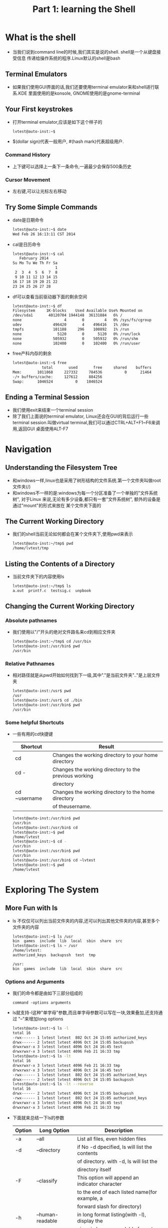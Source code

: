 #+TITLE: Part 1: learning the Shell
* What is the shell
  + 当我们说到command line的时候,我们其实是说的shell. shell是一个从键盘接受信息
    传递给操作系统的程序.Linux默认的shell是bash
** Terminal Emulators
   + 如果我们使用GUI界面的话,我们还要使用terminal emulator来和shell进行联系.KDE
     里面使用的是konsole, GNOME使用的是gnome-terminal
** Your First keystrokes
   + 打开terminal emulator,应该是如下这个样子的
     #+begin_src sh
       lvtest@auto-inst:~$ 
     #+end_src
   + $(dollar sign)代表一般用户, #(hash mark)代表超级用户.
*** Command History
    + 上下键可以选择上一条下一条命令,一遍最少会保存500条历史
*** Cursor Movement
    + 左右键,可以让光标左右移动
** Try Some Simple Commands
   + date是日期命令
     #+begin_src sh
       lvtest@auto-inst:~$ date
       Wed Feb 26 16:13:11 CST 2014
     #+end_src
   + cal是日历命令
     #+begin_src sh
       lvtest@auto-inst:~$ cal
          February 2014      
       Su Mo Tu We Th Fr Sa  
                          1  
        2  3  4  5  6  7  8  
        9 10 11 12 13 14 15  
       16 17 18 19 20 21 22  
       23 24 25 26 27 28     
     #+end_src
   + df可以查看当前驱动器下面的剩余空间
     #+begin_src sh
       lvtest@auto-inst:~$ df
       Filesystem     1K-blocks    Used Available Use% Mounted on
       /dev/sda1       40120704 1944148  36131884   6% /
       none                   4       0         4   0% /sys/fs/cgroup
       udev              496420       4    496416   1% /dev
       tmpfs             101188     296    100892   1% /run
       none                5120       0      5120   0% /run/lock
       none              505932       0    505932   0% /run/shm
       none              102400       0    102400   0% /run/user
     #+end_src
   + free产科内存的剩余
     #+begin_src sh
       lvtest@auto-inst:~$ free
                    total       used       free     shared    buffers     cached
       Mem:       1011868     227332     784536          0      21464      78256
       -/+ buffers/cache:     127612     884256
       Swap:      1046524          0    1046524
     #+end_src
** Ending a Terminal Session
   + 我们使用exit来结束一个terminal session
   + 除了我们上面说的terminal emulator, Linux还会在GUI的背后运行一些terminal 
     session.叫做virtual terminal,我们可以通过CTRL+ALT+F1~F6来调用,返回GUI
     桌面使用ALT-F7
* Navigation
** Understanding the Filesystem Tree
   + 和windows一样,linux也是采用了树形结构的文件系统.第一个文件夹叫做root 文件夹(/)
   + 和windows不一样的是:windows为每一个分区准备了一个单独的"文件系统树", 对于Linux
     来说,无论有多少设备,都只有一套"文件系统树", 额外的设备是通过"mount"的形式来放在
     某个文件夹下面的
** The Current Working Directory     
   + 我们的shell当前无论如何都会在某个文件夹下,使用pwd来表示
     #+begin_src sh
       lvtest@auto-inst:~/tmp$ pwd
       /home/lvtest/tmp
     #+end_src
** Listing the Contents of a Directory
   + 当前文件夹下的内容使用ls
     #+begin_src sh
       lvtest@auto-inst:~/tmp$ ls
       a.out  printf.c  testsig.c  unpbook
     #+end_src
** Changing the Current Working Directory
*** Absolute pathnames
    + 我们使用以"/"开头的绝对文件路名来cd到相应文件夹
      #+begin_src sh
        lvtest@auto-inst:~/tmp$ cd /usr/bin
        lvtest@auto-inst:/usr/bin$ pwd
        /usr/bin
      #+end_src
*** Relative Pathnames      
    + 相对路径就是从pwd开始如何找到下一级,其中"."是当前文件夹".."是上层文件夹
      #+begin_src sh
        lvtest@auto-inst:/usr$ pwd
        /usr
        lvtest@auto-inst:/usr$ cd ./bin
        lvtest@auto-inst:/usr/bin$ pwd
        /usr/bin
      #+end_src
*** Some helpful Shortcuts
    + 一些有用的cd快捷键
      | Shortcut     | Result                                                |
      |--------------+-------------------------------------------------------|
      | cd           | Changes the working directory to your home directory  |
      | cd -         | Changes the working directory to the previous working |
      |              | directory                                             |
      | cd ~username | Changes the working directory to the home directory   |
      |              | of theusername.                                       |
      #+begin_src sh
        lvtest@auto-inst:/usr/bin$ pwd
        /usr/bin
        lvtest@auto-inst:/usr/bin$ cd 
        lvtest@auto-inst:~$ pwd
        /home/lvtest
        lvtest@auto-inst:~$ cd -
        /usr/bin
        lvtest@auto-inst:/usr/bin$ pwd
        /usr/bin
        lvtest@auto-inst:/usr/bin$ cd ~lvtest
        lvtest@auto-inst:~$ pwd
        /home/lvtest
      #+end_src
* Exploring The System
** More Fun with ls
   + ls 不仅仅可以列出当前文件夹的内容,还可以列出其他文件夹的内容,甚至多个文件夹的内容
     #+begin_src sh
       lvtest@auto-inst:~$ ls /usr
       bin  games  include  lib  local  sbin  share  src
       lvtest@auto-inst:~$ ls ~ /usr
       /home/lvtest:
       authorized_keys  backupssh  test  tmp
       
       /usr:
       bin  games  include  lib  local  sbin  share  src
     #+end_src
*** Options and Arguments
    + 我们的命令都是由如下三部分组成的
      #+begin_example
        command -options arguments      
      #+end_example
    + ls就支持-l这种"单字母"参数,而且单字母参数可以写在一块,效果叠加,还支持通过
      "--"来增加long options
      #+begin_src sh
        lvtest@auto-inst:~$ ls -l
        total 16
        -rwx------ 1 lvtest lvtest  802 Oct 24 15:05 authorized_keys
        drwx------ 2 lvtest lvtest 4096 Oct 24 15:05 backupssh
        drwxrwxr-x 3 lvtest lvtest 4096 Oct 24 16:45 test
        drwxrwxr-x 3 lvtest lvtest 4096 Feb 21 16:33 tmp
        lvtest@auto-inst:~$ ls -lt
        total 16
        drwxrwxr-x 3 lvtest lvtest 4096 Feb 21 16:33 tmp
        drwxrwxr-x 3 lvtest lvtest 4096 Oct 24 16:45 test
        -rwx------ 1 lvtest lvtest  802 Oct 24 15:05 authorized_keys
        drwx------ 2 lvtest lvtest 4096 Oct 24 15:05 backupssh
        lvtest@auto-inst:~$ ls -lt --reverse
        total 16
        drwx------ 2 lvtest lvtest 4096 Oct 24 15:05 backupssh
        -rwx------ 1 lvtest lvtest  802 Oct 24 15:05 authorized_keys
        drwxrwxr-x 3 lvtest lvtest 4096 Oct 24 16:45 test
        drwxrwxr-x 3 lvtest lvtest 4096 Feb 21 16:33 tmp
      #+end_src
    + 下面就来总结一下ls的参数
      | Option | Long Option      | Description                                    |
      |--------+------------------+------------------------------------------------|
      | -a     | --all            | List all files, even hidden files              |
      | -d     | --directory      | if No -d dpecified, ls will list the contents  |
      |        |                  | of directory. with -d, ls will list the        |
      |        |                  | directory itself                               |
      | -F     | --classify       | This option will append an indicator character |
      |        |                  | to the end of each listed name(for example, a  |
      |        |                  | forward slash for directory)                   |
      | -h     | --human-readable | in long format listing(with -l), display the   |
      |        |                  | sizes in human-readable format rather than in  |
      |        |                  | bytes                                          |
      | -l     |                  | Display result in long format                  |
      | -r     | --reverse        | Display the results in reverse order           |
      | -S     |                  | Sort result by file size                       |
      | -t     |                  | Sort by modification time                      |
*** A Longer Look at Long Format
    + 下面是一个long listing的例子
      #+begin_src sh
        lvtest@auto-inst:~/tmp$ ls -l
        total 24
        -rwxrwxr-x  1 lvtest lvtest 8522 Feb 21 16:33 a.out
        -rw-rw-r--  1 lvtest lvtest  222 Feb 21 16:33 printf.c
        -rw-rw-r--  1 lvtest lvtest 1042 Feb 19 18:09 testsig.c
        drwxrwxr-x 40 lvtest lvtest 4096 Feb 20 16:48 unpbook
      #+end_src
    + 我们以最后一行来分析long listing
      | Field        | Meaning                                                        |
      | drwxrwxr-x   | first character indicates the type fo file. "-"-> regular file |
      |              | "d"-> directory next three characters"rwx"->access rights for  |
      |              | file's owner, next three characters"rwx"->access rights for    |
      |              | file's group, final thress"r-x" for everyone else              |
      | 40           | File's number of hard links                                    |
      | lvtest       | The user naemfo the file's owner                               |
      | lvtest       | The name of the group that owns the file                       |
      | 4096         | Size of the file in bytes                                      |
      | Feb 20 16:48 | Date and time of the file's last modification                  |
      | unpbook      | Name of the file                                               | 
** Determining a File's Type with file
   + 我们可以用file命令来判断文件类型
     #+begin_src sh
       lvtest@auto-inst:~/tmp$ file printf.c
       printf.c: C source, ASCII text
     #+end_src
** Viewing File contents with less
   + 我们可以使用less来查看text类型的文件, 期间所有的操作和VI一样!, 可以按h来查
     看帮助
     #+begin_src sh
       lvtest@auto-inst:~/tmp$ less printf.c 
       WARNING: terminal is not fully functional
       printf.c  (press RETURN)
       #include <stdio.h>
       
       int main(int argc, char *argv[])
       {
           int ii = 0x01020304;
           int i = 0;
           char* ptr = &ii;
           for (i = 0; i < 4; i++) {
               printf("%x\n", *ptr);
               ptr++;
           }
               
           return 0;
       }
       printf.c (END)
     #+end_src
** A Guided Tour
   + 我们在移动位置的时候,有很多时候要用到绝对路径,下面就是一些绝对路径的意义
     | Directory     | Comments                                                         |
     | //            | The root directory, where everything begins                      |
     | /bin          | Contains binaries must be present for system to boot and run     |
     | /boot         | Contains Linux Kernel, initial RAM disk image                    |
     |               | /boot/grub/grub.conf->used to configure the boot loader          |
     |               | /boot/vmlinuz, the Linux kernel                                  |
     | /dev          | Contains device nodes, nodes are also file                       |
     | /etc          | Contains system-wide configuration files                         |
     |               | /etc/crontab->defines when automated job will run                |
     |               | /etc/fstab->a table of storage devices and their associated      |
     |               | mount points                                                     |
     |               | /etc/passwd, a list of the user accounts                         |
     | /home         | Every user has one directory in /home                            |
     | /lib          | Contains shared library files used by the core system programs,  |
     |               | like the DLLs in Windows                                         |
     | /lost+found   | Unless somethign really bad has happened to your system, this    |
     |               | directory will reman empty                                       |
     | /media        | On modern Linux system, it will contain the mount pionts for     |
     |               | removable media such as USB, CD-ROM, that are mounted            |
     |               | automatically at insertion                                       |
     | /mnt          | On older Linux systems, /mnt directory conatins mount points     |
     |               | for removable devices that habe been mounted manually            |
     | /opt          | The /opt directory is used to install "optional" software        |
     | /proc         | /proc is not a real filesystem. it is a virtual filesystem       |
     |               | maintained by the Linx kernel. The files are readable and will   |
     |               | give you a picture of how the kernel sees your computer          |
     | /root         | home directory for the root account                              |
     | /sbin         | This directory conains "system" binaries. These are programs     |
     |               | that perform vital system tasks that are generally reserved      |
     |               | for the superuser                                                |
     | /tmp          | Intended for staorage of temporary, transient files.             |
     | /usr          | This directory is likely the largest one on a Linux system. It   |
     |               | contains all the programs and support files used by regular      |
     |               | users                                                            |
     | /usr/bin      | containst the executable programs installed by your Linux        |
     |               | distribution. It is common for this directory to hold thousands  |
     |               | of programs                                                      |
     | /usr/lib      | The shared libraries for the programs in /usr/bin                |
     | /usr/local    | The /usr/local tree is where programs that are not included with |
     |               | your distribution but are intended for system-wide use are       |
     |               | installed. Programs compiled from source code are normally       |
     |               | installed in /usr/local/bin                                      |
     | /usr/sbin     | Contains more system administration programs                     |
     | /usr/share    | /usr/share contains all the shared data used by  programs in     |
     |               | /usr/bin. This includes things like defult configuration files,  |
     |               | icons, screen backgrounds, sound files, etc                      |
     | /usr/share/oc | Most packages installed on the system will include some kind of  |
     |               | documentation files organized by package                         |
     | /var          | With the exception of /tmp and /home, the directories we showd   |
     |               | here keep their content static, in other words, their contents   |
     |               | are not changed. /var directory tree is where data that is       |
     |               | likely to chagne is stored. Various databases, spoll files, user |
     |               | mail, for example                                                |
     | /val/log      | /var/log contains log files, records of various sytem activity.  |
     |               | The most useful one is /var/log/messages, in some system, only   |
     |               | superuser can view log file                                      | 
*** Symbolic Links
    + 在ls 的long format里面,如果第一个不是"-"或者"d", 而是"l"的话,就是symbolic links
      #+begin_src sh
        lrwxrwxrwx  1 root root    17 Feb 20  2013 libip4tc.so.0 -> libip4tc.so.0.0.0
      #+end_src



     

* Manipulating Files And Directories
** Wildcards
   + 因为shell经常使用文件名, 通配符为shell提供了一种快速定位"一组"文件的方法.下
     面是主要通配符
     | Wildcard      | Matches                                                  |
     |---------------+----------------------------------------------------------|
     | *             | Any characters                                           |
     | ?             | Any single character                                     |
     | [characters]  | Any character that is a member of the set characters     |
     | [!characters] | Any character that is not a member of the set characters |
     | [\[:class:]\] | Any character that is a member of the specified class    |
     | [:alnum:]     | Any alphanumeric character                               |
     | [:alpha:]     | Any alphabetic character                                 |
     | [:digit:]     | Any numeral                                              |
     | [:lower:]     | Any lowercase letter                                     |
     | [:upper:]     | Any uppercase letter                                     |
   + 下面是通配符例子
     | Pattern                | Matches                                                      |
     |------------------------+--------------------------------------------------------------|
     | *                      | All files                                                    |
     | g*                     | Any file beginning with g                                    |
     | b*.txt                 | Any file beginning weith b followed by any characters and    |
     |                        | characters and ending with .txt                              |
     | Data??                 | Any file beginning with Data followed by exactly three chars |
     | [abc]*                 | Any file beginning with either a, b, or c                    |
     | BACKUP.[0-9][0-9][0-9] | Any file beginning weith BACKUP. followed by exactly 2 nums  |
     | [\[:upper:\]]*         | Any file beginning with an uppercase letter                  |
     | [![:digit:]]*          | Any file not beginning with a number                         |
     | *[[:lower:]123]        | Any file ending with a lowercase letter or num 1, 2, 3       | 
     #+begin_src sh
       lvtest@auto-inst:~/tmp/ttt/wc$ ls *
       12.txt  23.txt  ABC.txt  BACKUP.123  Datafhr  abc.txt  bca.txt  g1.txt  g2.txt
       lvtest@auto-inst:~/tmp/ttt/wc$ ls g*
       g1.txt  g2.txt
       lvtest@auto-inst:~/tmp/ttt/wc$ ls b*.txt
       bca.txt
       lvtest@auto-inst:~/tmp/ttt/wc$ ls Data???
       Datafhr
       lvtest@auto-inst:~/tmp/ttt/wc$ ls [abc]*
       abc.txt  bca.txt
       lvtest@auto-inst:~/tmp/ttt/wc$ ls BACKUP.[0-9][0-9][0-9]
       BACKUP.123
       lvtest@auto-inst:~/tmp/ttt/wc$ ls [[:upper:]]*
       ABC.txt  BACKUP.123  Datafhr
       lvtest@auto-inst:~/tmp/ttt/wc$ ls [![:digit:]]*
       ABC.txt  BACKUP.123  Datafhr  abc.txt  bca.txt  g1.txt  g2.txt
       lvtest@auto-inst:~/tmp/ttt/wc$ ls *[[:lower:]123]
       12.txt  23.txt  ABC.txt  BACKUP.123  Datafhr  abc.txt  bca.txt  g1.txt  g2.txt
     #+end_src
** mkdir-Create Directories
   + mkdir是建立文件夹的命令
     #+begin_src sh
       lvtest@auto-inst:~/tmp/ttt/mk$ ls
       lvtest@auto-inst:~/tmp/ttt/mk$ mkdir dir1 dir2 dir3
       lvtest@auto-inst:~/tmp/ttt/mk$ ls
       dir1  dir2  dir3
     #+end_src
** cp-Copy Files and Directories
   + cp的用法主要就是下面三种
     #+begin_src sh
       lvtest@auto-inst:~/tmp/ttt/mk$ ls
       dir1  dir2  dir3  f1  f2  f3  f4
       lvtest@auto-inst:~/tmp/ttt/mk$ cp f1 f5
       lvtest@auto-inst:~/tmp/ttt/mk$ ls
       dir1  dir2  dir3  f1  f2  f3  f4  f5
       lvtest@auto-inst:~/tmp/ttt/mk$ cp f1 dir1
       lvtest@auto-inst:~/tmp/ttt/mk$ find .
       .
       ./f5
       ./dir3
       ./dir2
       ./f3
       ./f2
       ./f4
       ./f1
       ./dir1
       ./dir1/f1
       lvtest@auto-inst:~/tmp/ttt/mk$ cp f2 f3 f4 f5 dir2
       lvtest@auto-inst:~/tmp/ttt/mk$ find .
       .
       ./f5
       ./dir3
       ./dir2
       ./dir2/f5
       ./dir2/f3
       ./dir2/f2
       ./dir2/f4
       ./f3
       ./f2
       ./f4
       ./f1
       ./dir1
       ./dir1/f1
     #+end_src
   + cp的参数主要有
     | Option            | Meaning                                                   |
     |-------------------+-----------------------------------------------------------|
     | -a, --archive     | Copy the files and directories with all their attributes  |
     |                   | It is default attributes for the user performing the copy |
     | -i, --interactive | If this option is not specified, cp will silently         |
     |                   | overwrite files                                           |
     | -r, --recursive   | Recursively copy directories and their contesnts          |
     | -u, --update      | copy only files that either don't exist or are newer      |
     |                   | than the existing corresponding files in the destination  |
     |                   | directory                                                 |
     | -v, --verbose     | Display informative messages                              |
** mv-Move and Rename Files
   + mv 和copy从参数和使用方面都是一样的.要注意的是,比如, mv a b, 如果a,b在一个
     文件夹下,那么mv就等同于rename了
** rm-Remove Files and Directories
   + rm就是删除某个item.和前面的mv,copy使用方法一样,多了一个"-f, --force"参数,忽
     略文件不存在的提示.
** ln-Create Links
*** Hard links
    + 创建hard link的方法为 ln file link, 注意先写file再写link, hard link只能link
      普通文件,不能link其他, hard link有如下缺点:
      - 不能link其他partition的文件
      - 不能link文件夹
      #+begin_src sh
        lvtest@auto-inst:~/tmp/ttt/hs$ ls
        f1
        lvtest@auto-inst:~/tmp/ttt/hs$ ln f1 hard-link
        lvtest@auto-inst:~/tmp/ttt/hs$ ls
        f1  hard-link
        lvtest@auto-inst:~/tmp/ttt/hs$ ls -al
        total 8
        drwxrwxr-x 2 lvtest lvtest 4096 Feb 27 18:58 .
        drwxrwxr-x 6 lvtest lvtest 4096 Feb 27 18:58 ..
        -rw-rw-r-- 2 lvtest lvtest    0 Feb 27 18:58 f1
        -rw-rw-r-- 2 lvtest lvtest    0 Feb 27 18:58 hard-link
      #+end_src
    + 创建Symbolic Link的方法是ln -s item link, symbolic link不仅仅能link普通文
      件, 也可以link文件夹等.
      #+begin_src sh
        lvtest@auto-inst:~/tmp/ttt/hs$ ls
        f1  hard-link
        lvtest@auto-inst:~/tmp/ttt/hs$ ln -s f1 soft-link
        lvtest@auto-inst:~/tmp/ttt/hs$ ls -al
        total 8
        drwxrwxr-x 2 lvtest lvtest 4096 Feb 27 19:03 .
        drwxrwxr-x 6 lvtest lvtest 4096 Feb 27 18:58 ..
        -rw-rw-r-- 2 lvtest lvtest    0 Feb 27 18:58 f1
        -rw-rw-r-- 2 lvtest lvtest    0 Feb 27 18:58 hard-link
        lrwxrwxrwx 1 lvtest lvtest    2 Feb 27 19:03 soft-link -> f1
      #+end_src
** Let's Build a Playground
   + hard link和symbolic link的区别在于hard link不会创建一个新的inode,而是两个文
     件使用一个inode,使用ls -i可以创建这个inode
     #+begin_src sh
       lvtest@auto-inst:~/tmp/ttt/hs$ ls -li
       total 0
       134897 -rw-rw-r-- 2 lvtest lvtest 0 Feb 27 18:58 f1
       134897 -rw-rw-r-- 2 lvtest lvtest 0 Feb 27 18:58 hard-link
       134898 lrwxrwxrwx 1 lvtest lvtest 2 Feb 27 19:03 soft-link -> f1
     #+end_src


  
